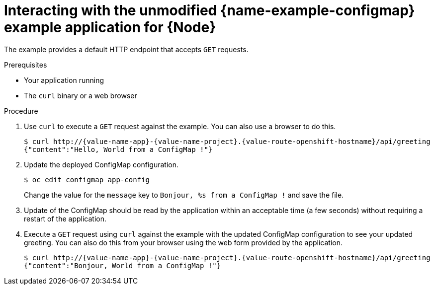 [id='interacting-with-the-unmodified-configmap-booster-for-node_{context}']
[id='interacting-with-the-unmodified-configmap-example-application-for-node_{context}']
= Interacting with the unmodified {name-example-configmap} example application for {Node}

The example provides a default HTTP endpoint that accepts `GET` requests.

.Prerequisites

* Your application running
* The `curl` binary or a web browser

.Procedure

. Use `curl` to execute a `GET` request against the example.
You can also use a browser to do this.
+
[source,bash,options="nowrap",subs="attributes+"]
----
$ curl http://{value-name-app}-{value-name-project}.{value-route-openshift-hostname}/api/greeting
{"content":"Hello, World from a ConfigMap !"}
----

. Update the deployed ConfigMap configuration.
+
[source,bash,options="nowrap",subs="attributes+"]
----
$ oc edit configmap app-config
----
+
Change the value for the `message` key to `Bonjour, %s from a ConfigMap !` and save the file.

. Update of the ConfigMap should be read by the application within an acceptable time (a few seconds) without requiring a restart of the application.

. Execute a `GET` request using `curl` against the example with the updated ConfigMap configuration to see your updated greeting.
You can also do this from your browser using the web form provided by the application.
+
[source,bash,options="nowrap",subs="attributes+"]
----
$ curl http://{value-name-app}-{value-name-project}.{value-route-openshift-hostname}/api/greeting
{"content":"Bonjour, World from a ConfigMap !"}
----
